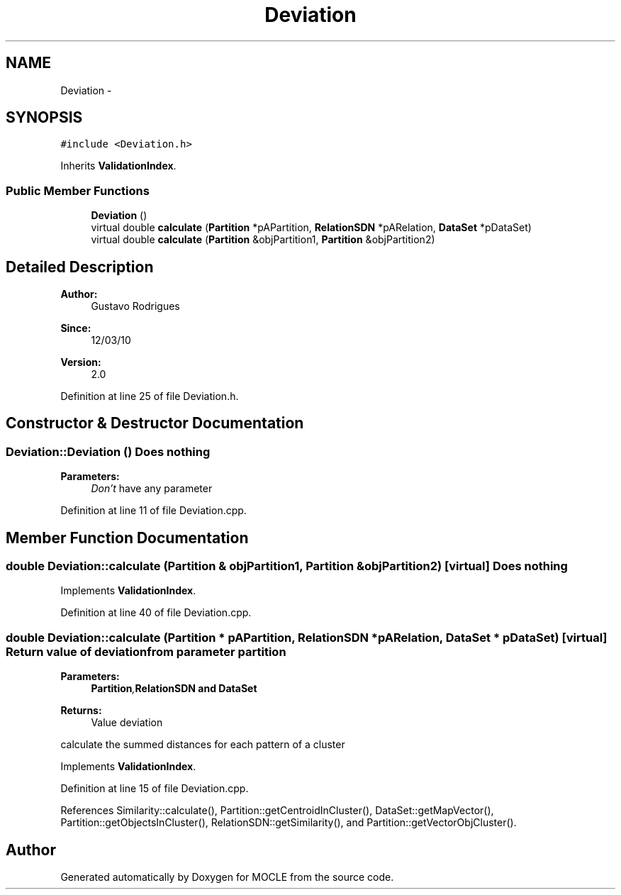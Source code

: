 .TH "Deviation" 3 "27 Jul 2010" "Version version2.0" "MOCLE" \" -*- nroff -*-
.ad l
.nh
.SH NAME
Deviation \- 
.SH SYNOPSIS
.br
.PP
.PP
\fC#include <Deviation.h>\fP
.PP
Inherits \fBValidationIndex\fP.
.SS "Public Member Functions"

.in +1c
.ti -1c
.RI "\fBDeviation\fP ()"
.br
.ti -1c
.RI "virtual double \fBcalculate\fP (\fBPartition\fP *pAPartition, \fBRelationSDN\fP *pARelation, \fBDataSet\fP *pDataSet)"
.br
.ti -1c
.RI "virtual double \fBcalculate\fP (\fBPartition\fP &objPartition1, \fBPartition\fP &objPartition2)"
.br
.in -1c
.SH "Detailed Description"
.PP 
\fBAuthor:\fP
.RS 4
Gustavo Rodrigues 
.RE
.PP
\fBSince:\fP
.RS 4
12/03/10 
.RE
.PP
\fBVersion:\fP
.RS 4
2.0 
.RE
.PP

.PP
Definition at line 25 of file Deviation.h.
.SH "Constructor & Destructor Documentation"
.PP 
.SS "Deviation::Deviation ()"Does nothing 
.PP
\fBParameters:\fP
.RS 4
\fIDon't\fP have any parameter 
.RE
.PP

.PP
Definition at line 11 of file Deviation.cpp.
.SH "Member Function Documentation"
.PP 
.SS "double Deviation::calculate (\fBPartition\fP & objPartition1, \fBPartition\fP & objPartition2)\fC [virtual]\fP"Does nothing 
.PP
Implements \fBValidationIndex\fP.
.PP
Definition at line 40 of file Deviation.cpp.
.SS "double Deviation::calculate (\fBPartition\fP * pAPartition, \fBRelationSDN\fP * pARelation, \fBDataSet\fP * pDataSet)\fC [virtual]\fP"Return value of deviation from parameter partition 
.PP
\fBParameters:\fP
.RS 4
\fI\fBPartition\fP,\fBRelationSDN\fP\fP and \fBDataSet\fP 
.RE
.PP
\fBReturns:\fP
.RS 4
Value deviation 
.RE
.PP

.PP
calculate the summed distances for each pattern of a cluster 
.PP
Implements \fBValidationIndex\fP.
.PP
Definition at line 15 of file Deviation.cpp.
.PP
References Similarity::calculate(), Partition::getCentroidInCluster(), DataSet::getMapVector(), Partition::getObjectsInCluster(), RelationSDN::getSimilarity(), and Partition::getVectorObjCluster().

.SH "Author"
.PP 
Generated automatically by Doxygen for MOCLE from the source code.
